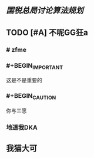 ** [[国税总局讨论算法规划]]
** TODO [#A] 不呢GG狂a
   :PROPERTIES:
   :CUSTOM_ID: 5f3c6c99-0894-41e3-9330-c158e40f76b6
   :END:
*** # zfme
*** #+BEGIN_IMPORTANT
这是不是重要的
#+END_IMPORTANT
*** #+BEGIN_CAUTION
你与三愿
#+END_CAUTION
*** 地道我DKA
** 我猫大可
